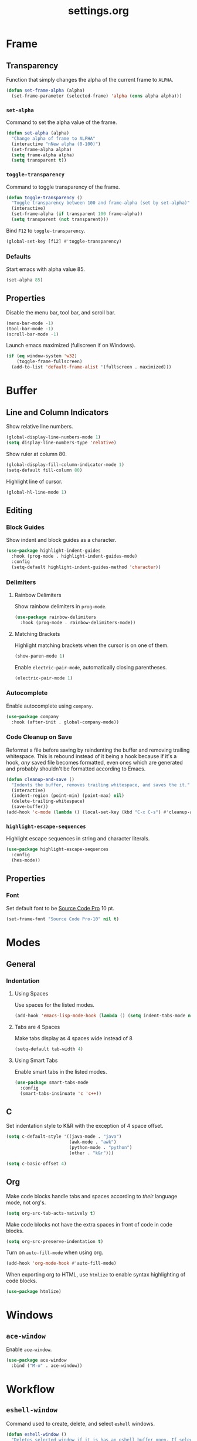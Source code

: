 #+TITLE: settings.org

* Frame
** Transparency

   Function that simply changes the alpha of the current frame to =ALPHA=.

   #+BEGIN_SRC emacs-lisp
(defun set-frame-alpha (alpha)
  (set-frame-parameter (selected-frame) 'alpha (cons alpha alpha)))
   #+END_SRC

*** =set-alpha=

    Command to set the alpha value of the frame.

    #+BEGIN_SRC emacs-lisp
(defun set-alpha (alpha)
  "Change alpha of frame to ALPHA"
  (interactive "nNew alpha (0-100)")
  (set-frame-alpha alpha)
  (setq frame-alpha alpha)
  (setq transparent t))
    #+END_SRC

*** =toggle-transparency=

    Command to toggle transparency of the frame.

    #+BEGIN_SRC emacs-lisp
(defun toggle-transparency ()
  "Toggle transparency between 100 and frame-alpha (set by set-alpha)"
  (interactive)
  (set-frame-alpha (if transparent 100 frame-alpha))
  (setq transparent (not transparent)))
    #+END_SRC


    Bind =F12= to =toggle-transparency=.

    #+BEGIN_SRC emacs-lisp
(global-set-key [f12] #'toggle-transparency)
    #+END_SRC

*** Defaults

    Start emacs with alpha value 85.

    #+BEGIN_SRC emacs-lisp
(set-alpha 85)
    #+END_SRC

** Properties

   Disable the menu bar, tool bar, and scroll bar.

   #+BEGIN_SRC emacs-lisp
(menu-bar-mode -1)
(tool-bar-mode -1)
(scroll-bar-mode -1)
   #+END_SRC


   Launch emacs maximized (fullscreen if on Windows).

   #+BEGIN_SRC emacs-lisp
(if (eq window-system 'w32)
    (toggle-frame-fullscreen)
  (add-to-list 'default-frame-alist '(fullscreen . maximized)))
   #+END_SRC

* Buffer
** Line and Column Indicators

   Show relative line numbers.

   #+BEGIN_SRC emacs-lisp
(global-display-line-numbers-mode 1)
(setq display-line-numbers-type 'relative)
   #+END_SRC


   Show ruler at column 80.

   #+BEGIN_SRC emacs-lisp
(global-display-fill-column-indicator-mode 1)
(setq-default fill-column 80)
   #+END_SRC


   Highlight line of cursor.

   #+BEGIN_SRC emacs-lisp
(global-hl-line-mode 1)
   #+END_SRC

** Editing
*** Block Guides

    Show indent and block guides as a character.

    #+BEGIN_SRC emacs-lisp
(use-package highlight-indent-guides
  :hook (prog-mode . highlight-indent-guides-mode)
  :config
  (setq-default highlight-indent-guides-method 'character))
    #+END_SRC

*** Delimiters
**** Rainbow Delimiters

     Show rainbow delimiters in =prog-mode=.

     #+BEGIN_SRC emacs-lisp
(use-package rainbow-delimiters
  :hook (prog-mode . rainbow-delimiters-mode))
     #+END_SRC

**** Matching Brackets

     Highlight matching brackets when the cursor is on one of them.

     #+BEGIN_SRC emacs-lisp
(show-paren-mode 1)
     #+END_SRC


     Enable =electric-pair-mode=, automatically closing parentheses.

     #+BEGIN_SRC emacs-lisp
(electric-pair-mode 1)
     #+END_SRC

*** Autocomplete

    Enable autocomplete using =company=.

    #+BEGIN_SRC emacs-lisp
(use-package company
  :hook (after-init . global-company-mode))
    #+END_SRC

*** Code Cleanup on Save

    Reformat a file before saving by reindenting the buffer and removing
    trailing whitespace. This is rebound instead of it being a hook because if
    it's a hook, /any/ saved file becomes formatted, even ones which are
    generated and probably shouldn't be formatted according to Emacs.

    #+BEGIN_SRC emacs-lisp
(defun cleanup-and-save ()
  "Indents the buffer, removes trailing whitespace, and saves the it."
  (interactive)
  (indent-region (point-min) (point-max) nil)
  (delete-trailing-whitespace)
  (save-buffer))
(add-hook 'c-mode (lambda () (local-set-key (kbd "C-x C-s") #'cleanup-and-save)))
    #+END_SRC

*** =highlight-escape-sequences=

    Highlight escape sequences in string and character literals.

    #+BEGIN_SRC emacs-lisp
(use-package highlight-escape-sequences
  :config
  (hes-mode))
    #+END_SRC

** Properties
*** Font

    Set default font to be
    [[https://fonts.google.com/specimen/Source+Code+Pro][Source Code Pro]] 10 pt.

    #+BEGIN_SRC emacs-lisp
(set-frame-font "Source Code Pro-10" nil t)
    #+END_SRC

* Modes
** General
*** Indentation
**** Using Spaces

     Use spaces for the listed modes.

     #+BEGIN_SRC emacs-lisp
(add-hook 'emacs-lisp-mode-hook (lambda () (setq indent-tabs-mode nil)))
     #+END_SRC

**** Tabs are 4 Spaces

     Make tabs display as 4 spaces wide instead of 8

     #+BEGIN_SRC emacs-lisp
(setq-default tab-width 4)
     #+END_SRC
     
**** Using Smart Tabs

     Enable smart tabs in the listed modes.

     #+BEGIN_SRC emacs-lisp
(use-package smart-tabs-mode
  :config
  (smart-tabs-insinuate 'c 'c++))
     #+END_SRC

** C

   Set indentation style to K&R with the exception of 4 space offset.

   #+BEGIN_SRC emacs-lisp
(setq c-default-style '((java-mode . "java")
                        (awk-mode . "awk")
                        (python-mode . "python")
                        (other . "k&r")))

(setq c-basic-offset 4)
   #+END_SRC

** Org

   Make code blocks handle tabs and spaces according to /their/ language mode,
   not org's.

   #+BEGIN_SRC emacs-lisp
(setq org-src-tab-acts-natively t)
   #+END_SRC


   Make code blocks not have the extra spaces in front of code in code blocks.

   #+BEGIN_SRC emacs-lisp
(setq org-src-preserve-indentation t)
   #+END_SRC


   Turn on =auto-fill-mode= when using org.

   #+BEGIN_SRC emacs-lisp
(add-hook 'org-mode-hook #'auto-fill-mode)
   #+END_SRC


   When exporting org to HTML, use =htmlize= to enable syntax highlighting of
   code blocks.

   #+BEGIN_SRC emacs-lisp
(use-package htmlize)
   #+END_SRC

* Windows
** =ace-window=

   Enable =ace-window=.

   #+BEGIN_SRC emacs-lisp
(use-package ace-window
  :bind ("M-o" . ace-window))
   #+END_SRC

* Workflow
** =eshell-window=

   Command used to create, delete, and select =eshell= windows.

   #+BEGIN_SRC emacs-lisp
(defun eshell-window ()
  "Deletes selected window if it is has an eshell buffer open. If selected
window does not have an eshell buffer open, selects a window with an open eshell
buffer. If no window has an eshell buffer, create one across the bottom."
  (interactive)
  (if (string= (buffer-name) "*eshell*")
      (delete-window)
    (select-window (or (get-buffer-window "*eshell*")
                       (split-window (frame-root-window) -15 'below)))
    (unless (string= (buffer-name) "*eshell*")
      (eshell))))
   #+END_SRC


   Bind =F7= to =eshell-window=.

   #+BEGIN_SRC emacs-lisp
(global-set-key [f7] #'eshell-window)
   #+END_SRC

** =projectile=

   Use =projectile= for project management.

   #+BEGIN_SRC emacs-lisp
(use-package projectile
  :hook (after-init . projectile-mode)
  :bind-keymap
  ("C-c p" . projectile-command-map))
   #+END_SRC

** =neotree=

   Enable =neotree=, set =neo-theme= to =ascii=, and bind =F8= to
   =neotree-toggle=.

   #+BEGIN_SRC emacs-lisp
(use-package neotree
  :bind ([f8] . neotree-toggle)
  :init
  (setq-default neo-theme 'ascii))
   #+END_SRC

** =magit=

   Enable =magit=.

   #+BEGIN_SRC emacs-lisp
(use-package magit)
   #+END_SRC

* Misc
** Backups

   Move backup files to =~/.gen/emacs/backups= and change some settings to make
   backups generally better.

   #+BEGIN_SRC emacs-lisp
(setq backup-directory-alist '(("." . "~/.gen/emacs/backups"))
      version-control t
      delete-old-versions t)
   #+END_SRC

** Theme

   Use =solarized-dark= theme. In org mode, use monospace, non-scaled headlines.

   #+BEGIN_SRC emacs-lisp
(use-package solarized-theme
  :init
  (setq solarized-use-variable-pitch nil
        solarized-scale-org-headlines nil)
  :config
  (load-theme 'solarized-dark t))
   #+END_SRC

** Minibuffer
*** Y/N Prompt

    Change yes/no prompts to y/n.

    #+BEGIN_SRC emacs-lisp
(defalias 'yes-or-no-p 'y-or-n-p)
    #+END_SRC

*** Autocomplete

    Enable minibuffer autocomplete using =ivy=.

    #+BEGIN_SRC emacs-lisp
(use-package ivy
  :config
  (ivy-mode 1))
    #+END_SRC

** Mode Line

   Functions to format the mode line.

   #+BEGIN_SRC emacs-lisp
(defun align-mode-line (left right)
  "Return a string with text aligned LEFT and RIGHT for the mode line"
  (let* ((true-left (format-mode-line left))
         (true-right (format-mode-line right))
         (available-width
          (- (window-total-width) (length true-left))))
    (replace-regexp-in-string
     "%" "%%"
     (format (format "%%s%%%ds" available-width) true-left true-right))))
   #+END_SRC


   Set =mode-line-format=. Format is the following:
   - Left aligned
     1. Memory warning if there is one
     2. Buffer name
     3. A character depending on the state of the buffer
        + '%' if the buffer is read only
        + '*' if the buffer is modified
        + '-' otherwise
     4. The name of the major mode wrapped in square brackets
   - Right aligned
     1. The line of the cursor, a colon, and the column of the cursor
     2. Percentage of buffer text above the top of the window
     3. The size of the file
     4. Source control

   #+BEGIN_SRC emacs-lisp
(setq-default mode-line-format
              '((:eval (align-mode-line
                        '("%e "
                          mode-line-buffer-identification " "
                          mode-line-modified " "
                          "[" mode-name "]")
                        '("%l:%c "
                          mode-line-percent-position " of %IB"
                          vc-mode
                          " ")))))
   #+END_SRC


   Remove the underline from the mode line.

   #+BEGIN_SRC emacs-lisp
(set-face-attribute 'mode-line nil
                    :underline nil)

(set-face-attribute 'mode-line-inactive nil
                    :underline nil)
   #+END_SRC

* TODO Future [4/7]
  - [ ] prettify :: kind of like ligatures
  - [X] electric-pair :: matching parens auto-inserted
  - [X] magit :: git interface
  - [ ] beacon :: cursor tracking
  - [X] ivy :: minibuffer autocomplete
  - [X] projectile :: project management
  - [ ] desktop :: saving emacs sessions
  - [ ] irony-mode :: suppliment to company
